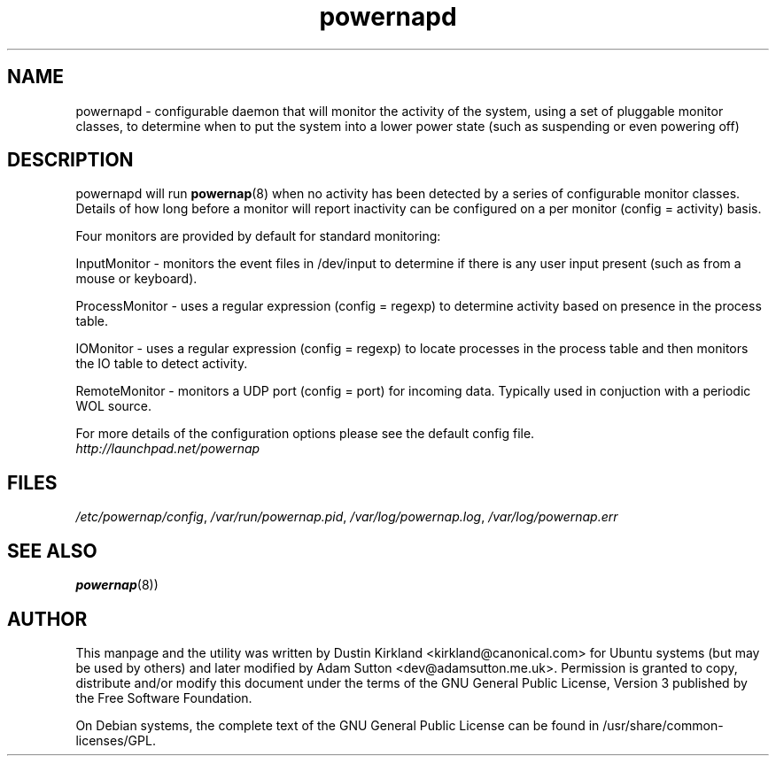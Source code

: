 .TH powernapd 8 "9 Jun 2009" powernap "powernapd"
.SH NAME
powernapd \- configurable daemon that will monitor the activity of the system, using a set of pluggable monitor classes, to determine when to put the system into a lower power state (such as suspending or even powering off)

.SH DESCRIPTION
powernapd will run \fBpowernap\fP(8) when no activity has been detected by a series of configurable monitor classes. Details of how long before a monitor will report inactivity can be configured on a per monitor (config = activity) basis.

Four monitors are provided by default for standard monitoring:

InputMonitor - monitors the event files in /dev/input to determine if there is any user input present (such as from a mouse or keyboard).

ProcessMonitor - uses a regular expression (config = regexp) to determine activity based on presence in the process table.

IOMonitor - uses a regular expression (config = regexp) to locate processes in the process table and then monitors the IO table to detect activity.

RemoteMonitor - monitors a UDP port (config = port) for incoming data. Typically used in conjuction with a periodic WOL source.

For more details of the configuration options please see the default config file.

.TP
\fIhttp://launchpad.net/powernap\fP
.PD

.SH FILES
\fI/etc/powernap/config\fP, \fI/var/run/powernap.pid\fP, \fI/var/log/powernap.log\fP, \fI/var/log/powernap.err\fP

.SH SEE ALSO
\fBpowernap\fP(8))

.SH AUTHOR
This manpage and the utility was written by Dustin Kirkland <kirkland@canonical.com> for Ubuntu systems (but may be used by others) and later modified by Adam Sutton <dev@adamsutton.me.uk>.  Permission is granted to copy, distribute and/or modify this document under the terms of the GNU General Public License, Version 3 published by the Free Software Foundation.

On Debian systems, the complete text of the GNU General Public License can be found in /usr/share/common-licenses/GPL.
